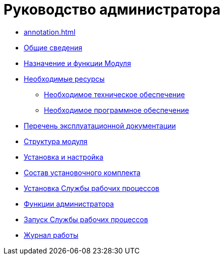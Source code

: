 = Руководство администратора

* xref:annotation.adoc[]
* xref:GeneralInformation.adoc[Общие сведения]
* xref:FunctionsOfModule.adoc[Назначение и функции Модуля]
* xref:Requirements.adoc[Необходимые ресурсы]
** xref:RequirementsHardware.adoc[Необходимое техническое обеспечение]
** xref:RequirementsSoftware.adoc[Необходимое программное обеспечение]
* xref:Documentation.adoc[Перечень эксплуатационной документации]
* xref:Structure.adoc[Структура модуля]
* xref:Installation.adoc[Установка и настройка]
* xref:InstallationKit.adoc[Состав установочного комплекта]
* xref:InstallationInstall.adoc[Установка Службы рабочих процессов]
* xref:Administration.adoc[Функции администратора]
* xref:AdministrationRunService.adoc[Запуск Службы рабочих процессов]
* xref:Log.adoc[Журнал работы]